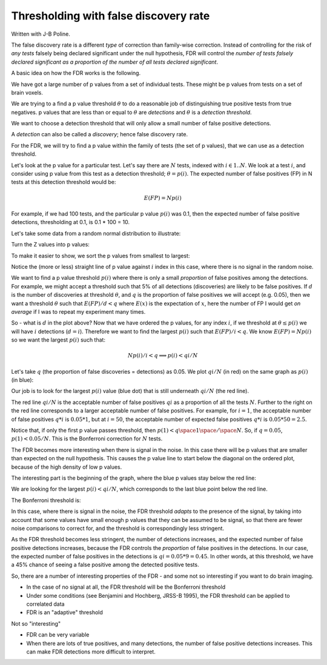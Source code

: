 ######################################
Thresholding with false discovery rate
######################################

Written with J-B Poline.

The false discovery rate is a different *type* of correction than
family-wise correction. Instead of controlling for the risk of *any
tests* falsely being declared significant under the null hypothesis, FDR
will control the *number of tests falsely declared significant as a
proportion of the number of all tests declared significant*.

A basic idea on how the FDR works is the following.

We have got a large number of p values from a set of individual tests.
These might be p values from tests on a set of brain voxels.

We are trying to a find a p value threshold :math:`\theta` to do a
reasonable job of distinguishing true positive tests from true
negatives. p values that are less than or equal to :math:`\theta` are
*detections* and :math:`\theta` is a *detection threshold*.

We want to choose a detection threshold that will only allow a small
number of false positive detections.

A *detection* can also be called a *discovery*; hence false discovery
rate.

For the FDR, we will try to find a p value within the family of tests
(the set of p values), that we can use as a detection threshold.

Let's look at the p value for a particular test. Let's say there are
:math:`N` tests, indexed with :math:`i \in 1 .. N`. We look at a test
:math:`i`, and consider using p value from this test as a detection
threshold; :math:`\theta = p(i)`. The expected number of false positives
(FP) in N tests at this detection threshold would be:

.. math::

   E(FP) = N p(i)

For example, if we had 100 tests, and the particular p value
:math:`p(i)` was 0.1, then the expected number of false positive
detections, thresholding at 0.1, is 0.1 \* 100 = 10.

Let's take some data from a random normal distribution to illustrate:

.. nbplot::

    >>> from __future__ import print_function, division
    >>> import numpy as np
    >>> import matplotlib.pyplot as plt

.. mpl-interactive::

.. nbplot::

    >>> np.random.seed(42) # so we always get the same random numbers
    >>> N = 100
    >>> z_values = np.random.normal(size=N)

Turn the Z values into p values:

.. nbplot::

    >>> import scipy.stats as sst
    >>> normal_distribution = sst.norm(loc=0,scale=1.) #loc is the mean, scale is the variance.
    >>> # The normal CDF
    >>> p_values = normal_distribution.cdf(z_values)

To make it easier to show, we sort the p values from smallest to
largest:

.. nbplot::

    >>> p_values = np.sort(p_values)
    >>> i = np.arange(1, N+1) # the 1-based i index of the p values, as in p(i)
    >>> plt.plot(i, p_values, '.')
    [...]
    >>> plt.xlabel('$i$')
    <...>
    >>> plt.ylabel('p value')
    <...>

Notice the (more or less) straight line of p value against :math:`i`
index in this case, where there is no signal in the random noise.

We want to find a p value threshold :math:`p(i)` where there is only a
small *proportion* of false positives among the detections. For example,
we might accept a threshold such that 5% of all detections (discoveries)
are likely to be false positives. If :math:`d` is the number of
discoveries at threshold :math:`\theta`, and :math:`q` is the proportion
of false positives we will accept (e.g. 0.05), then we want a threshold
:math:`\theta` such that :math:`E(FP) / d < q` where :math:`E(x)` is the
expectation of :math:`x`, here the number of FP I would get *on average*
if I was to repeat my experiment many times.

So - what is :math:`d` in the plot above? Now that we have ordered the p
values, for any index :math:`i`, if we threshold at
:math:`\theta \le p(i)` we will have :math:`i` detections
(:math:`d = i`). Therefore we want to find the largest :math:`p(i)` such
that :math:`E(FP) / i < q`. We know :math:`E(FP) = N p(i)` so we want
the largest :math:`p(i)` such that:

.. math::

      N p(i) / i < q \implies p(i) < q i / N

Let's take :math:`q` (the proportion of false discoveries = detections)
as 0.05. We plot :math:`q i / N` (in red) on the same graph as
:math:`p(i)` (in blue):

.. nbplot::

    >>> q = 0.05
    >>> plt.plot(i, p_values, 'b.', label='$p(i)$')
    [...]
    >>> plt.plot(i, q * i / N, 'r', label='$q i / N$')
    [...]
    >>> plt.xlabel('$i$')
    <...>
    >>> plt.ylabel('$p$')
    <...>
    >>> plt.legend()
    <...>

Our job is to look for the largest :math:`p(i)` value (blue dot) that is
still underneath :math:`q i / N` (the red line).

The red line :math:`q i / N` is the acceptable number of false positives
:math:`q i` as a proportion of all the tests :math:`N`. Further to the
right on the red line corresponds to a larger acceptable number of false
positives. For example, for :math:`i = 1`, the acceptable number of
false positives :math:`q * i` is :math:`0.05 * 1`, but at
:math:`i = 50`, the acceptable number of expected false positives
:math:`q * i` is :math:`0.05 * 50 = 2.5`.

Notice that, if only the first p value passes threshold, then
:math:`p(1) < q \space 1 \space / \space N`. So, if :math:`q = 0.05`,
:math:`p(1) < 0.05 / N`. This is the Bonferroni correction for :math:`N`
tests.

The FDR becomes more interesting when there is signal in the noise. In
this case there will be p values that are smaller than expected on the
null hypothesis. This causes the p value line to start below the
diagonal on the ordered plot, because of the high density of low p
values.

.. nbplot::

    >>> N_signal = 20
    >>> N_noise = N - N_signal
    >>> noise_z_values = np.random.normal(size=N_noise)
    >>> # Add some signal with very low z scores / p values
    >>> signal_z_values = np.random.normal(loc=-2.5, size=N_signal)
    >>> mixed_z_values = np.sort(np.concatenate((noise_z_values, signal_z_values)))
    >>> mixed_p_values = normal_distribution.cdf(mixed_z_values)
    >>> plt.plot(i, mixed_p_values, 'b.', label='$p(i)$')
    [...]
    >>> plt.plot(i, q * i / N, 'r', label='$q i / N$')
    [...]
    >>> plt.xlabel('$i$')
    <...>
    >>> plt.ylabel('$p$')
    <...>
    >>> plt.legend()
    <...>

The interesting part is the beginning of the graph, where the blue p
values stay below the red line:

.. nbplot::

    >>> first_i = i[:30]
    >>> plt.plot(first_i, mixed_p_values[:30], 'b.', label='$p(i)$')
    [...]
    >>> plt.plot(first_i, q * first_i / N, 'r', label='$q i / N$')
    [...]
    >>> plt.xlabel('$i$')
    <...>
    >>> plt.ylabel('$p$')
    <...>
    >>> plt.legend()
    <...>

We are looking for the largest :math:`p(i) < qi/N`, which corresponds to
the last blue point below the red line.

.. nbplot::

    >>> below = mixed_p_values < (q * i / N) # True where p(i)<qi/N
    >>> max_below = np.max(np.where(below)[0]) # Max Python array index where p(i)<qi/N
    >>> print('p_i:', mixed_p_values[max_below])
    p_i: 0.00323007466783
    >>> print('i:', max_below + 1) # Python indices 0-based, we want 1-based
    i: 9

The Bonferroni threshold is:

.. nbplot::

    >>> 0.05 / N
    0.0005

In this case, where there is signal in the noise, the FDR threshold
*adapts* to the presence of the signal, by taking into account that some
values have small enough p values that they can be assumed to be signal,
so that there are fewer noise comparisons to correct for, and the
threshold is correspondingly less stringent.

As the FDR threshold becomes less stringent, the number of detections
increases, and the expected number of false positive detections
increases, because the FDR controls the *proportion* of false positives
in the detections. In our case, the expected number of false positives
in the detections is :math:`q i = 0.05 * 9 = 0.45`. In other words, at
this threshold, we have a 45% chance of seeing a false positive among
the detected positive tests.

So, there are a number of interesting properties of the FDR - and some
not so interesting if you want to do brain imaging.

-  In the case of no signal at all, the FDR threshold will be the
   Bonferroni threshold
-  Under some conditions (see Benjamini and Hochberg, JRSS-B 1995), the
   FDR threshold can be applied to correlated data
-  FDR is an "adaptive" threshold

Not so "interesting"

-  FDR can be very variable
-  When there are lots of true positives, and many detections, the
   number of false positive detections increases. This can make FDR
   detections more difficult to interpret.

.. code-links:: python clear
